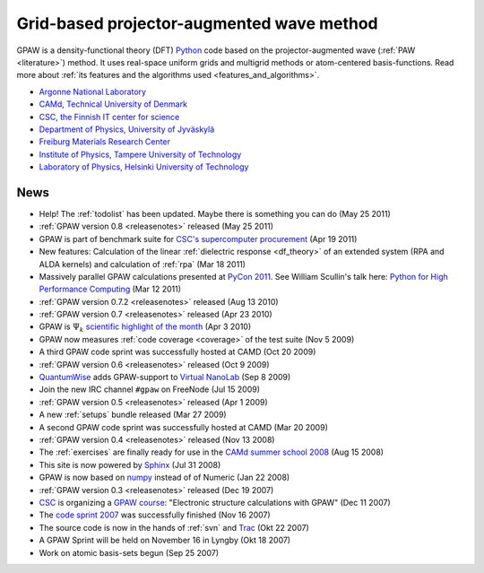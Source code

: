 ==========================================
Grid-based projector-augmented wave method
==========================================

GPAW is a density-functional theory (DFT) Python_ code based on the
projector-augmented wave (:ref:`PAW <literature>`) method.  It uses
real-space uniform grids and multigrid methods or atom-centered
basis-functions.  Read more about :ref:`its features and the
algorithms used <features_and_algorithms>`.

.. _Python: http://www.python.org


.. |i0| image:: _static/logo-anl.png
        :height: 44 px
        :target: http://www.anl.gov
.. |i1| image:: _static/logo-dtu.png
        :height: 44 px
        :target: http://www.camp.dtu.dk
.. |i2| image:: _static/logo-csc.png
        :height: 44 px
        :target: http://www.csc.fi
.. |i3| image:: _static/logo-jyu.png
        :height: 44 px
        :target: http://www.phys.jyu.fi
.. |i4| image:: _static/logo-fmf.png
        :height: 44 px
        :target: http://www.fmf.uni-freiburg.de
.. |i5| image:: _static/logo-tut.png
        :height: 44 px
        :target: http://www.tut.fi
.. |i6| image:: _static/logo-hut.png
        :height: 44 px
        :target: http://www.fyslab.hut.fi
.. |i7| image:: _static/logo-tree.png
        :height: 44 px



|i0| |i1| |i2| |i3| |i4| |i5| |i6|

 
* `Argonne National Laboratory <http://www.anl.gov>`_
* `CAMd, Technical University of Denmark <http://www.camp.dtu.dk>`_
* `CSC, the Finnish IT center for science <http://www.csc.fi>`_
* `Department of Physics, University of Jyväskylä <http://www.phys.jyu.fi>`_
* `Freiburg Materials Research Center <http://www.fmf.uni-freiburg.de>`_
* `Institute of Physics, Tampere University of Technology <http://www.tut.fi>`_
* `Laboratory of Physics, Helsinki University of Technology
  <http://www.fyslab.hut.fi>`_


.. _news:

News
====

* Help!  The :ref:`todolist` has been updated.  Maybe there is
  something you can do (May 25 2011)
 
* :ref:`GPAW version 0.8 <releasenotes>` released (May 25 2011)

* GPAW is part of benchmark suite for `CSC's supercomputer procurement`_ 
  (Apr 19 2011)

* New features: Calculation of the linear :ref:`dielectric response
  <df_theory>` of an extended system (RPA and ALDA kernels) and
  calculation of :ref:`rpa` (Mar 18 2011)

* Massively parallel GPAW calculations presented at `PyCon 2011`_.
  See William Scullin's talk here: `Python for High Performance
  Computing`_ (Mar 12 2011)

* :ref:`GPAW version 0.7.2 <releasenotes>` released (Aug 13 2010)

* :ref:`GPAW version 0.7 <releasenotes>` released (Apr 23 2010)

* GPAW is :math:`\Psi_k` `scientific highlight of the month`_ (Apr 3 2010)

* GPAW now measures :ref:`code coverage <coverage>` of the test suite
  (Nov 5 2009)

* A third GPAW code sprint was successfully hosted at CAMD (Oct 20 2009)

* :ref:`GPAW version 0.6 <releasenotes>` released (Oct 9 2009)

* `QuantumWise <http://www.quantumwise.com>`_ adds GPAW-support to
  `Virtual NanoLab`_ (Sep 8 2009)

* Join the new IRC channel ``#gpaw`` on FreeNode (Jul 15 2009)

* :ref:`GPAW version 0.5 <releasenotes>` released (Apr 1 2009)

* A new :ref:`setups` bundle released (Mar 27 2009)

* A second GPAW code sprint was successfully hosted at CAMD (Mar 20 2009)

* :ref:`GPAW version 0.4 <releasenotes>` released (Nov 13 2008)

* The :ref:`exercises` are finally ready for use in the `CAMd summer
  school 2008`_ (Aug 15 2008)

* This site is now powered by Sphinx_ (Jul 31 2008)

* GPAW is now based on numpy_ instead of of Numeric (Jan 22 2008)

* :ref:`GPAW version 0.3 <releasenotes>` released (Dec 19 2007)

* CSC_ is organizing a `GPAW course`_: "Electronic structure
  calculations with GPAW" (Dec 11 2007)

* The `code sprint 2007`_ was successfully finished (Nov 16 2007)

* The source code is now in the hands of :ref:`svn` and Trac_ (Okt 22 2007)

* A GPAW Sprint will be held on November 16 in Lyngby (Okt 18 2007)

* Work on atomic basis-sets begun (Sep 25 2007)

.. _numpy: http://numpy.scipy.org/
.. _CSC: http://www.csc.fi
.. _GPAW course: http://www.csc.fi/english/csc/courses/archive/gpaw-2008-01
.. _Trac: https://trac.fysik.dtu.dk/projects/gpaw
.. _Sphinx: http://sphinx.pocoo.org
.. _CAMd summer school 2008: http://www.camd.dtu.dk/English/Events/CAMD_Summer_School_2008/Programme.aspx
.. _code sprint 2007: http://www.dtu.dk/Nyheder/Nyt_fra_Institutterne.aspx?guid={38B92D63-FB09-4DFA-A074-504146A2D678}
.. _Virtual NanoLab: http://www.quantumwise.com/products/12-products/28-atk-se-200906#GPAW
.. _scientific highlight of the month: http://www.psi-k.org/newsletters/News_98/Highlight_98.pdf
.. _pycon 2011: http://us.pycon.org/2011/schedule/presentations/226/
.. _Python for High Performance Computing: http://pycon.blip.tv/file/4881240/
.. _CSC's supercomputer procurement: http://www.csc.fi/english/pages/hpc2011
